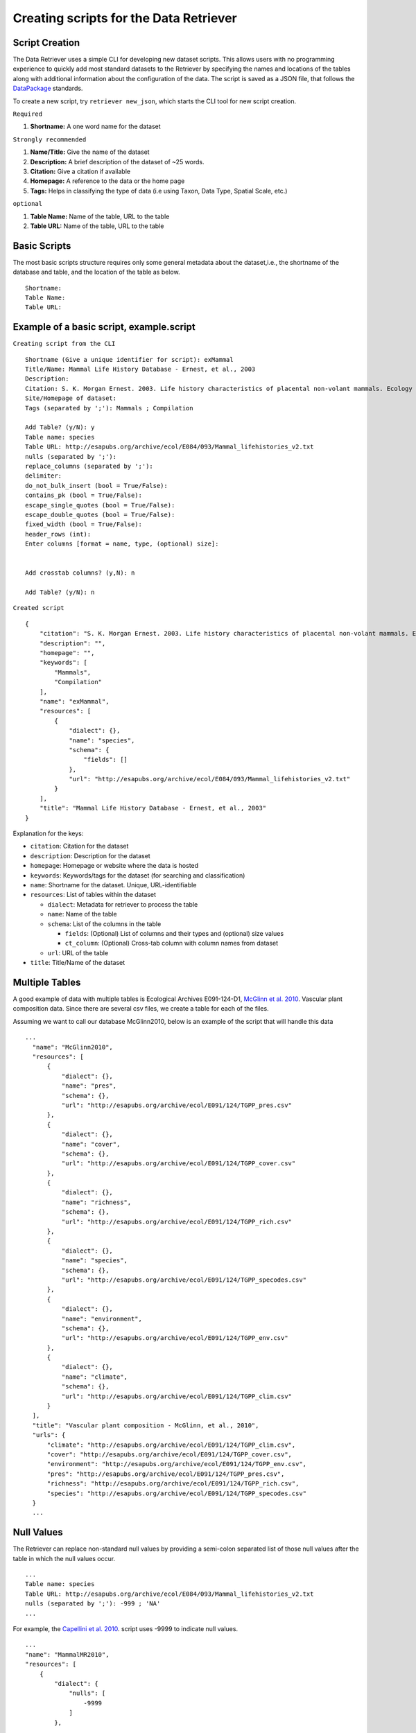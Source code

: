 ==========================================
Creating scripts for the Data Retriever
==========================================


Script Creation
---------------


The Data Retriever uses a simple CLI for developing new dataset scripts. This allows users with no programming experience to quickly add most standard datasets to the Retriever by specifying the names and locations of the tables along with additional information about the configuration of the data.
The script is saved as a JSON file, that follows the DataPackage_ standards.

.. _DataPackage: http://specs.frictionlessdata.io/data-packages


To create a new script, try ``retriever new_json``, which starts the CLI tool for new script creation.

``Required``

#. **Shortname:** A one word name for the dataset

``Strongly recommended``

#. **Name/Title:** Give the name of the dataset
#. **Description:** A brief description of the dataset of ~25 words.
#. **Citation:** Give a citation if available
#. **Homepage:** A reference to the data or the home page
#. **Tags:** Helps in classifying the type of data (i.e using Taxon, Data Type, Spatial Scale, etc.)

``optional``

#. **Table Name:** Name of the table, URL to the table
#. **Table URL:** Name of the table, URL to the table

.. - TODO: Add license and comments option

Basic Scripts
-------------

The most basic scripts structure requires only some general metadata about the dataset,i.e., the shortname of the database and table, and the location of the table as below.

::

  Shortname:
  Table Name:
  Table URL:

Example of a basic script, example.script
-----------------------------------------


``Creating script from the CLI``
::

  Shortname (Give a unique identifier for script): exMammal
  Title/Name: Mammal Life History Database - Ernest, et al., 2003
  Description:
  Citation: S. K. Morgan Ernest. 2003. Life history characteristics of placental non-volant mammals. Ecology 84:3402.
  Site/Homepage of dataset:
  Tags (separated by ';'): Mammals ; Compilation

  Add Table? (y/N): y
  Table name: species
  Table URL: http://esapubs.org/archive/ecol/E084/093/Mammal_lifehistories_v2.txt
  nulls (separated by ';'):
  replace_columns (separated by ';'):
  delimiter:
  do_not_bulk_insert (bool = True/False):
  contains_pk (bool = True/False):
  escape_single_quotes (bool = True/False):
  escape_double_quotes (bool = True/False):
  fixed_width (bool = True/False):
  header_rows (int):
  Enter columns [format = name, type, (optional) size]:


  Add crosstab columns? (y,N): n

  Add Table? (y/N): n

``Created script``

::

  {
      "citation": "S. K. Morgan Ernest. 2003. Life history characteristics of placental non-volant mammals. Ecology 84:3402.",
      "description": "",
      "homepage": "",
      "keywords": [
          "Mammals",
          "Compilation"
      ],
      "name": "exMammal",
      "resources": [
          {
              "dialect": {},
              "name": "species",
              "schema": {
                  "fields": []
              },
              "url": "http://esapubs.org/archive/ecol/E084/093/Mammal_lifehistories_v2.txt"
          }
      ],
      "title": "Mammal Life History Database - Ernest, et al., 2003"
  }

Explanation for the keys:

- ``citation``: Citation for the dataset
- ``description``: Description for the dataset
- ``homepage``: Homepage or website where the data is hosted
- ``keywords``: Keywords/tags for the dataset (for searching and classification)
- ``name``: Shortname for the dataset. Unique, URL-identifiable
- ``resources``: List of tables within the dataset

  - ``dialect``: Metadata for retriever to process the table
  - ``name``: Name of the table
  - ``schema``: List of the columns in the table

    - ``fields``: (Optional) List of columns and their types and (optional) size values
    - ``ct_column``: (Optional) Cross-tab column with column names from dataset

  - ``url``: URL of the table

- ``title``: Title/Name of the dataset

Multiple Tables
---------------

A good example of data with multiple tables is Ecological Archives E091-124-D1, `McGlinn et al. 2010`_. Vascular plant composition data.
Since there are several csv files, we create a table for each of the files.

Assuming we want to call our database McGlinn2010, below is an example of the script that will handle this data

.. _`McGlinn et al. 2010`: http://esapubs.org/archive/ecol/E091/124/

::

  ...
    "name": "McGlinn2010",
    "resources": [
        {
            "dialect": {},
            "name": "pres",
            "schema": {},
            "url": "http://esapubs.org/archive/ecol/E091/124/TGPP_pres.csv"
        },
        {
            "dialect": {},
            "name": "cover",
            "schema": {},
            "url": "http://esapubs.org/archive/ecol/E091/124/TGPP_cover.csv"
        },
        {
            "dialect": {},
            "name": "richness",
            "schema": {},
            "url": "http://esapubs.org/archive/ecol/E091/124/TGPP_rich.csv"
        },
        {
            "dialect": {},
            "name": "species",
            "schema": {},
            "url": "http://esapubs.org/archive/ecol/E091/124/TGPP_specodes.csv"
        },
        {
            "dialect": {},
            "name": "environment",
            "schema": {},
            "url": "http://esapubs.org/archive/ecol/E091/124/TGPP_env.csv"
        },
        {
            "dialect": {},
            "name": "climate",
            "schema": {},
            "url": "http://esapubs.org/archive/ecol/E091/124/TGPP_clim.csv"
        }
    ],
    "title": "Vascular plant composition - McGlinn, et al., 2010",
    "urls": {
        "climate": "http://esapubs.org/archive/ecol/E091/124/TGPP_clim.csv",
        "cover": "http://esapubs.org/archive/ecol/E091/124/TGPP_cover.csv",
        "environment": "http://esapubs.org/archive/ecol/E091/124/TGPP_env.csv",
        "pres": "http://esapubs.org/archive/ecol/E091/124/TGPP_pres.csv",
        "richness": "http://esapubs.org/archive/ecol/E091/124/TGPP_rich.csv",
        "species": "http://esapubs.org/archive/ecol/E091/124/TGPP_specodes.csv"
    }
    ...

Null Values
-----------

The Retriever can replace non-standard null values by providing a semi-colon separated list of those null values after the table in which the null values occur.

::

  ...
  Table name: species
  Table URL: http://esapubs.org/archive/ecol/E084/093/Mammal_lifehistories_v2.txt
  nulls (separated by ';'): -999 ; 'NA'
  ...

For example, the `Capellini et al. 2010`_. script uses -9999 to indicate null values.

.. _`Capellini et al. 2010`: http://esapubs.org/archive/ecol/E088/161/

::

  ...
  "name": "MammalMR2010",
  "resources": [
      {
          "dialect": {
              "nulls": [
                  -9999
              ]
          },
  ...


Headers
-------

If the first row of a table is the headers then naming the columns will, be default, be handled automatically.
If you want to rename an existing header row for some reason, e.g., it includes reserved keywords for a database management system, you can do so by adding a list of semi-colon separated column names, with the new columns provided after a comma for each such column.

::

  ...
  Add Table? (y/N): y
  Table name: species
  Table URL: http://esapubs.org/archive/ecol/E091/124/TGPP_specodes.csv
  replace_columns (separated by ';', with comma-separated values): jan, january ; feb, february ; mar, march
  ...


The script for the `Adler et al. 2007`_. dataset from Ecological Archives includes this functionality:


.. _`Adler et al. 2007`: http://esapubs.org/archive/ecol/E088/161/

::

  ...
  "name": "Adler2007",
  "resources": [
      {
          "dialect": {},
          "name": "main",
          "schema": {},
          "url": "http://esapubs.org/archive/ecol/E088/161/allrecords.csv"
      },
      {
          "dialect": {},
          "name": "quadrat_info",
          "schema": {},
          "url": "http://esapubs.org/archive/ecol/E088/161/quadrat_info.csv"
      },
      {
          "dialect": {
              "nulls": [
                  "NA"
              ]
          },
          "name": "quadrat_inventory",
          "schema": {},
          "url": "http://esapubs.org/archive/ecol/E088/161/quadrat_inventory.csv"
      },
      {
          "dialect": {},
          "name": "species",
          "schema": {},
          "url": "http://esapubs.org/archive/ecol/E088/161/species_list.csv"
      },
      {
          "dialect": {
              "nulls": [
                  "NA"
              ],
              "replace_columns": [
                  [
                      "jan",
                      "january"
                  ],
                  [
                      "feb",
                      "february"
                  ],
                  [
                      "mar",
                      "march"
                  ],
                  [
                      "apr",
                      "april"
                  ],
                  [
                      "jun",
                      "june"
                  ],
                  [
                      "jul",
                      "july"
                  ],
                  [
                      "aug",
                      "august"
                  ],
                  [
                      "sep",
                      "september"
                  ],
                  [
                      "oct",
                      "october"
                  ],
                  [
                      "nov",
                      "november"
                  ],
                  [
                      "dec",
                      "december"
                  ]
              ]
          },
          "name": "monthly_temp",
          "schema": {},
          "url": "http://esapubs.org/archive/ecol/E088/161/monthly_temp.csv"
    ...


Full control over column names and data types
---------------------------------------------

By default the Retriever automatically detects both column names and data types, but you can also exercise complete control over the structure of the resulting database by adding column names and types.
These values are stored in the ``fields`` array of the ``schema`` dict of the JSON script.

::

  ...
  Enter columns [format = name, type, (optional) size]:

  count, int
  name, char, 40
  year, int
  ...

The Smith et al. Masses of Mammals dataset script includes this type of functionality.

::

  ...
  "name": "MoM2003",
  "resources": [
      {
          "dialect": {
              "nulls": [
                  -999
              ]
          },
          "name": "MOM",
          "schema": {
              "fields": [
                  {
                      "name": "record_id",
                      "type": "pk-auto"
                  },
                  {
                      "name": "continent",
                      "size": "20",
                      "type": "char"
                  },
                  {
                      "name": "status",
                      "size": "20",
                      "type": "char"
                  },
                  {
                      "name": "sporder",
                      "size": "20",
                      "type": "char"
                  },
                  {
                      "name": "family",
                      "size": "20",
                      "type": "char"
                  },
                  {
                      "name": "genus",
                      "size": "20",
                      "type": "char"
                  },
                  {
                      "name": "species",
                      "size": "20",
                      "type": "char"
                  },
                  {
                      "name": "log_mass_g",
                      "type": "double"
                  },
                  {
                      "name": "comb_mass_g",
                      "type": "double"
                  },
                  {
                      "name": "reference",
                      "type": "char"
                  }
              ]
          },
          "url": "http://www.esapubs.org/Archive/ecol/E084/094/MOMv3.3.txt"
      }
  ],
  "title": "Masses of Mammals (Ecological Archives 2003)",
  ...

Restructuring cross-tab data
----------------------------

It is common in ecology to see data where the rows indicate one level of grouping (e.g., by site), the columns indicate another level of grouping (e.g., by species), and the values in each cell indicate the value for the group indicated by the row and column (e.g., the abundance of species x at site y). This is referred as cross-tab data and cannot be easily handled by database management systems, which are based on a one record per line structure. The Retriever can restructure this type of data into the appropriate form. In scripts this involves telling the retriever the name of the column to store the data in and the names of the columns to be restructured.

::

  ...
  Add crosstab columns? (y,N): y
  Crosstab column name: <name of column to store cross-tab data>
  Enter names of crosstab column values (Press return after each name):

  ct column 1
  ct column 2
  ct column 3
  ...

The `del Moral script`_. takes advantage of this functionality.

.. _`del Moral script`: https://github.com/weecology/retriever/blob/master/scripts/EA_del_moral_2010.script

::

  ...
  "name": "DelMoral2010",
  "resources": [
      {
          "dialect": {
              "delimiter": ","
          },
          "name": "species_plot_year",
          "schema": {
              "ct_column": "species",
              "ct_names": [
                  "Abilas",
                  "Abipro",
                  "Achmil",
                  "Achocc",
                  "Agoaur",
                  "Agrexa",
                  "Agrpal",
                  "Agrsca",
                  "Alnvir",
                  "Anamar",
                  "Antmic",
                  "Antros",
                  "Aqifor",
                  "Arcnev",
                  "Arnlat",
                  "Astled",
                  "Athdis",
                  "Blespi",
                  "Brocar",
                  "Brosit",
                  "Carmer",
                  "Carmic",
                  "Carpac",
                  "Carpay",
                  "Carpha",
                  "Carros",
                  "Carspe",
                  "Casmin",
                  "Chaang",
                  "Cirarv",
                  "Cisumb",
                  "Crycas",
                  "Danint",
                  "Descae",
                  "Elyely",
                  "Epiana",
                  "Eriova",
                  "Eripyr",
                  "Fesocc",
                  "Fravir",
                  "Gencal",
                  "Hiealb",
                  "Hiegra",
                  "Hyprad",
                  "Junmer",
                  "Junpar",
                  "Juncom",
                  "Leppun",
                  "Lommar",
                  "Luepec",
                  "Luihyp",
                  "Luplat",
                  "Luplep",
                  "Luzpar",
                  "Maiste",
                  "Pencar",
                  "Pencon",
                  "Penser",
                  "Phahas",
                  "Phlalp",
                  "Phldif",
                  "Phyemp",
                  "Pincon",
                  "Poasec",
                  "Poldav",
                  "Polmin",
                  "Pollon",
                  "Poljun",
                  "Popbal",
                  "Potarg",
                  "Psemen",
                  "Raccan",
                  "Rumace",
                  "Salsit",
                  "Saxfer",
                  "Senspp",
                  "Sibpro",
                  "Sorsit",
                  "Spiden",
                  "Trispi",
                  "Tsumer",
                  "Vacmem",
                  "Vervir",
                  "Vioadu",
                  "Xerten"
              ],
              "fields": [
                  {
                      "name": "record_id",
                      "type": "pk-auto"
                  },
                  {
                      "name": "plot_id_year",
                      "size": "20",
                      "type": "char"
                  },
                  {
                      "name": "plot_name",
                      "size": "4",
                      "type": "char"
                  },
                  {
                      "name": "plot_number",
                      "type": "int"
                  },
                  {
                      "name": "year",
                      "type": "int"
                  },
                  {
                      "name": "count",
                      "type": "ct-double"
                  }
              ]
          },
          "url": "http://esapubs.org/archive/ecol/E091/152/MSH_SPECIES_PLOT_YEAR.csv"
  ...



Script Editing
--------------
**Note:** Any time a script gets updated, the minor version number must be incremented from within the script. 

The JSON scripts created using the retriever CLI can also be edited using the CLI.

To edit a script, use the ``retriever edit_json`` command, followed by the script's shortname;

For example, editing the ``MammalLH`` (Mammal Life History Database - Ernest, et al., 2003) dataset, the editing tool will ask a series a questions for each of the keys and values of the script, and act according to the input.

::

  dev@retriever:~$ retriever edit_json MammalLH


  ->description ( <type 'str'> ) :

  The purpose of this data set was to compile general life history characteristics for a variety of mammalian species to perform comparative life history analyses among different taxa and different body size groups.


  Select one of the following for the key 'description':

  1. Modify value
  2. Remove from script
  3. Continue (no changes)


  Your choice: 3

  ->title ( <type 'str'> ) :

  Mammal Life History Database - Ernest, et al., 2003


  Select one of the following for the key 'title':

  1. Modify value
  2. Remove from script
  3. Continue (no changes)


  Your choice: 3

  ->citation ( <type 'str'> ) :

  S. K. Morgan Ernest. 2003. Life history characteristics of placental non-volant mammals. Ecology 84:3402.


  Select one of the following for the key 'citation':

  1. Modify value
  2. Remove from script
  3. Continue (no changes)


  Your choice: 3

  ->urls ( <type 'dict'> ) :

  ('species', 'http://esapubs.org/archive/ecol/E084/093/Mammal_lifehistories_v2.txt')


  'urls' has the following keys:
  ['species']

  Edit the values for these sub-keys of urls? (y/N): n
  Select one of the following for the key 'urls':

  1. Add an item
  2. Modify an item
  3. Delete an item
  4. Remove from script
  5. Continue (no changes)


  Your choice: 5

  ->keywords ( <type 'list'> ) :

  Taxon > Mammals


  Data Type > Compilation


  1 .  Taxon > Mammals
  2 .  Data Type > Compilation
  Select one of the following for the key 'keywords':

  1. Add an item
  2. Delete an item
  3. Remove from script
  4. Continue (no changes)


  Your choice: 4

  ->homepage ( <type 'str'> ) :

  http://esapubs.org/archive/ecol/E084/093/


  Select one of the following for the key 'homepage':

  1. Modify value
  2. Remove from script
  3. Continue (no changes)


  Your choice: 3

  ->resources ( <type 'list'> ) :

  {'url': 'http://esapubs.org/archive/ecol/E084/093/Mammal_lifehistories_v2.txt', 'dialect': {}, 'name': 'species', 'schema': {}}


  1 .  {'url': 'http://esapubs.org/archive/ecol/E084/093/Mammal_lifehistories_v2.txt', 'dialect': {}, 'name': 'species', 'schema': {}}
  Edit the dict in 'resources'? (y/N): y

     ->url ( <type 'str'> ) :

     http://esapubs.org/archive/ecol/E084/093/Mammal_lifehistories_v2.txt


  Select one of the following for the key 'url':

  1. Modify value
  2. Remove from script
  3. Continue (no changes)


  Your choice: 3

     ->dialect ( <type 'dict'> ) :

  'dialect' has the following keys:
  []

  Edit the values for these sub-keys of dialect? (y/N): n
  Select one of the following for the key 'dialect':

  1. Add an item
  2. Modify an item
  3. Delete an item
  4. Remove from script
  5. Continue (no changes)


  Your choice: 5

     ->name ( <type 'str'> ) :

     species


  Select one of the following for the key 'name':

  1. Modify value
  2. Remove from script
  3. Continue (no changes)


  Your choice: 3

     ->schema ( <type 'dict'> ) :

  'schema' has the following keys:
  []

  Edit the values for these sub-keys of schema? (y/N): n
  Select one of the following for the key 'schema':

  1. Add an item
  2. Modify an item
  3. Delete an item
  4. Remove from script
  5. Continue (no changes)


  Your choice: 3
  Enter key to be deleted:
  Invalid key: Not found
  'schema' has the following keys:
  []

  Edit the values for these sub-keys of schema? (y/N): n
  Select one of the following for the key 'schema':

  1. Add an item
  2. Modify an item
  3. Delete an item
  4. Remove from script
  5. Continue (no changes)


  Your choice: 5
  Select one of the following for the key 'resources':

  1. Add an item
  2. Delete an item
  3. Remove from script
  4. Continue (no changes)


  Your choice: 4

  ->name ( <type 'str'> ) :

  MammalLH


  Select one of the following for the key 'name':

  1. Modify value
  2. Remove from script
  3. Continue (no changes)


  Your choice: 3


  Script written to /home/username/.retriever/scripts/MammalLH.json
